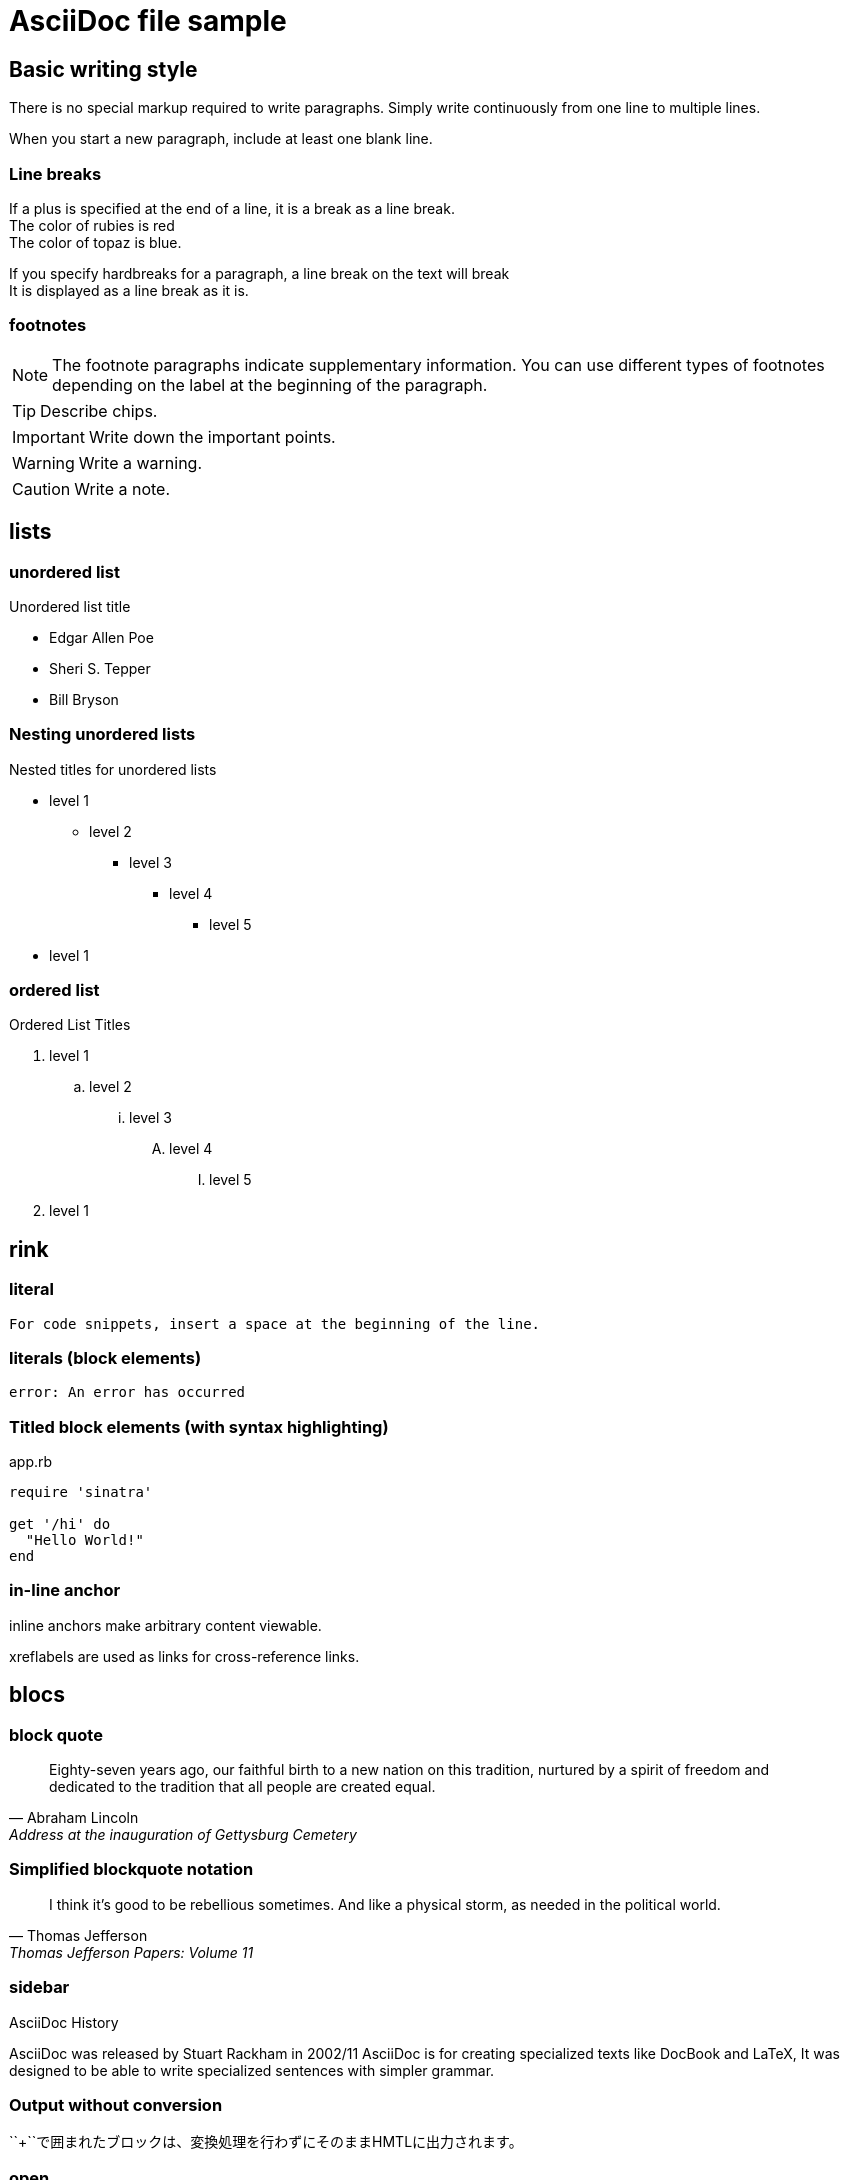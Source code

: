 = AsciiDoc file sample

== Basic writing style

There is no special markup required to write paragraphs.
Simply write continuously from one line to multiple lines.

When you start a new paragraph, include at least one blank line.

=== Line breaks

If a plus is specified at the end of a line, it is a break as a line break. +
The color of rubies is red +
The color of topaz is blue.

[%hardbreaks]
If you specify hardbreaks for a paragraph, a line break on the text will break +
It is displayed as a line break as it is.

=== footnotes

NOTE: The footnote paragraphs indicate supplementary information.
You can use different types of footnotes depending on the label at the beginning of the paragraph.

TIP: Describe chips.

IMPORTANT: Write down the important points.

WARNING: Write a warning.

CAUTION: Write a note.

== lists

=== unordered list

.Unordered list title
* Edgar Allen Poe
* Sheri S. Tepper
* Bill Bryson

=== Nesting unordered lists

.Nested titles for unordered lists
* level 1
** level 2
*** level 3
**** level 4
***** level 5
* level 1

=== ordered list

.Ordered List Titles
. level 1
.. level 2
... level 3
.... level 4
..... level 5
. level 1

== rink

=== literal

 For code snippets, insert a space at the beginning of the line.

=== literals (block elements)

 error: An error has occurred

=== Titled block elements (with syntax highlighting)

[[app-listing]]
[source,ruby]
.app.rb
----
require 'sinatra'

get '/hi' do
  "Hello World!"
end
----

=== in-line anchor

[[bookmark-A]] inline anchors make arbitrary content viewable.

[[bookmark-B, last paragraph]] xreflabels are used as links for cross-reference links.

== blocs

=== block quote

[quote, Abraham Lincoln, Address at the inauguration of Gettysburg Cemetery]
____
Eighty-seven years ago, our faithful birth to a new nation on this tradition, nurtured by a spirit of freedom and dedicated to the tradition that all people are created equal.

____

=== Simplified blockquote notation

[quote, Thomas Jefferson, Thomas Jefferson Papers: Volume 11]
____
I think it's good to be rebellious sometimes.
And like a physical storm, as needed in the political world.
____

=== sidebar

.AsciiDoc History
****
AsciiDoc was released by Stuart Rackham in 2002/11
AsciiDoc is for creating specialized texts like DocBook and LaTeX,
It was designed to be able to write specialized sentences with simpler grammar.

****

=== Output without conversion

++++
<p>
``+``で囲まれたブロックは、変換処理を行わずにそのままHMTLに出力されます。
</p>

<script src="http://gist.github.com/mojavelinux/5333524.js">
</script>
++++

=== open

--
オープンブロックは汎用的に使えます。
--

[source]
----
puts "これはソースブロック！"
----

== tables

=== 2×3 with title

.table title
|===
|column name 1|column name 2|column name 3
|cell 11|cell 12|cell 13
|cell 21|cell 22|cell 23
|===

=== Title, 2x3 with header, cols specified

.table title
[options="header", cols="1,1,2"]
|===
|names|categories|rubrics
|Firefox|browsers|It's an open source browser.
It complies with standard specifications and is characterized by high performance and high portability.
|Arquillian|tests|It's an innovative and highly scalable test platform.
It makes it easy for developers to create real automated tests.
|===

=== CSV data import

[options="header", format="csv"]
|===
artists,trucks,genres
Baauer,Harlem Shake,hip hop
The Lumineers,Ho hey,Folk rock
|===

== markdown format

It is possible to write in markdown format only with Asciidoctor.

=== fence code block

[source,ruby]
----
require 'sinatra'

get '/hi' do
  "Hello World!"
end
----

=== horizon

---
